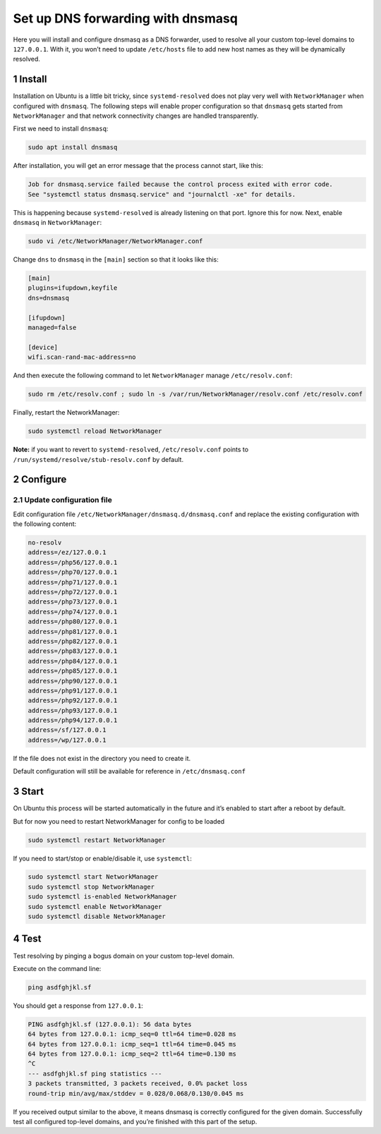 Set up DNS forwarding with dnsmasq
==================================

Here you will install and configure dnsmasq as a DNS forwarder, used to
resolve all your custom top-level domains to ``127.0.0.1``. With it, you
won’t need to update ``/etc/hosts`` file to add new host names as they
will be dynamically resolved.

1 Install
---------

Installation on Ubuntu is a little bit tricky, since
``systemd-resolved`` does not play very well with ``NetworkManager``
when configured with ``dnsmasq``. The following steps will enable proper
configuration so that ``dnsmasq`` gets started from ``NetworkManager``
and that network connectivity changes are handled transparently.

First we need to install ``dnsmasq``:

.. code:: bash

   sudo apt install dnsmasq

After installation, you will get an error message that the process
cannot start, like this:

.. code:: text

   Job for dnsmasq.service failed because the control process exited with error code.
   See "systemctl status dnsmasq.service" and "journalctl -xe" for details.

This is happening because ``systemd-resolved`` is already listening on
that port. Ignore this for now. Next, enable ``dnsmasq`` in
``NetworkManager``:

.. code:: bash

   sudo vi /etc/NetworkManager/NetworkManager.conf

Change ``dns`` to ``dnsmasq`` in the ``[main]`` section so that it looks
like this:

.. code:: text

   [main]
   plugins=ifupdown,keyfile
   dns=dnsmasq

   [ifupdown]
   managed=false

   [device]
   wifi.scan-rand-mac-address=no

And then execute the following command to let ``NetworkManager`` manage
``/etc/resolv.conf``:

.. code:: bash

   sudo rm /etc/resolv.conf ; sudo ln -s /var/run/NetworkManager/resolv.conf /etc/resolv.conf

Finally, restart the NetworkManager:

.. code:: bash

   sudo systemctl reload NetworkManager

**Note:** if you want to revert to ``systemd-resolved``,
``/etc/resolv.conf`` points to ``/run/systemd/resolve/stub-resolv.conf``
by default.

2 Configure
-----------

2.1 Update configuration file
~~~~~~~~~~~~~~~~~~~~~~~~~~~~~

Edit configuration file ``/etc/NetworkManager/dnsmasq.d/dnsmasq.conf`` and replace the
existing configuration with the following content:

.. code:: bash

   no-resolv
   address=/ez/127.0.0.1
   address=/php56/127.0.0.1
   address=/php70/127.0.0.1
   address=/php71/127.0.0.1
   address=/php72/127.0.0.1
   address=/php73/127.0.0.1
   address=/php74/127.0.0.1
   address=/php80/127.0.0.1
   address=/php81/127.0.0.1
   address=/php82/127.0.0.1
   address=/php83/127.0.0.1
   address=/php84/127.0.0.1
   address=/php85/127.0.0.1
   address=/php90/127.0.0.1
   address=/php91/127.0.0.1
   address=/php92/127.0.0.1
   address=/php93/127.0.0.1
   address=/php94/127.0.0.1
   address=/sf/127.0.0.1
   address=/wp/127.0.0.1

If the file does not exist in the directory you need to create it.

Default configuration will still be available for reference in
``/etc/dnsmasq.conf``

3 Start
-------

On Ubuntu this process will be started automatically in the future and it’s enabled to
start after a reboot by default.

But for now you need to restart NetworkManager for config to be loaded

.. code:: bash

   sudo systemctl restart NetworkManager

If you need to start/stop or enable/disable it, use ``systemctl``:

.. code:: bash

   sudo systemctl start NetworkManager
   sudo systemctl stop NetworkManager
   sudo systemctl is-enabled NetworkManager
   sudo systemctl enable NetworkManager
   sudo systemctl disable NetworkManager

4 Test
------

Test resolving by pinging a bogus domain on your custom top-level
domain.

Execute on the command line:

.. code:: bash

   ping asdfghjkl.sf

You should get a response from ``127.0.0.1``:

.. code:: bash

   PING asdfghjkl.sf (127.0.0.1): 56 data bytes
   64 bytes from 127.0.0.1: icmp_seq=0 ttl=64 time=0.028 ms
   64 bytes from 127.0.0.1: icmp_seq=1 ttl=64 time=0.045 ms
   64 bytes from 127.0.0.1: icmp_seq=2 ttl=64 time=0.130 ms
   ^C
   --- asdfghjkl.sf ping statistics ---
   3 packets transmitted, 3 packets received, 0.0% packet loss
   round-trip min/avg/max/stddev = 0.028/0.068/0.130/0.045 ms

If you received output similar to the above, it means dnsmasq is
correctly configured for the given domain. Successfully test all
configured top-level domains, and you’re finished with this part of the
setup.
